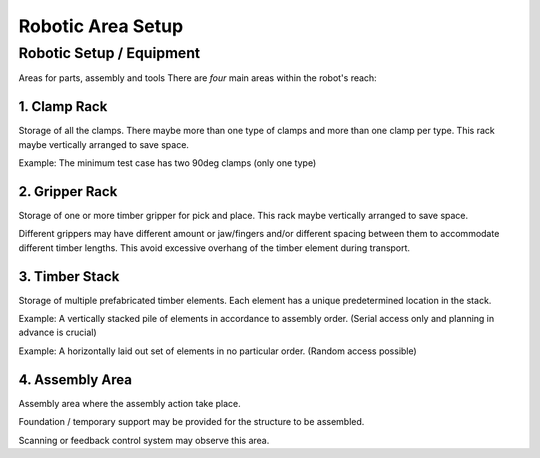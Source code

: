 ===============================================================
Robotic Area Setup
===============================================================

Robotic Setup / Equipment
=========================

Areas for parts, assembly and tools
There are *four* main areas within the robot's reach:

1. Clamp Rack
-----------------

Storage of all the clamps.
There maybe more than one type of clamps and more than one clamp per type.
This rack maybe vertically arranged to save space.

Example: The minimum test case has two 90deg clamps (only one type)

2. Gripper Rack
-----------------

Storage of one or more timber gripper for pick and place.
This rack maybe vertically arranged to save space.

Different grippers may have different amount or jaw/fingers and/or different spacing between them to accommodate different timber lengths.
This avoid excessive overhang of the timber element during transport.

3. Timber Stack
-----------------

Storage of multiple prefabricated timber elements.
Each element has a unique predetermined location in the stack.

Example: A vertically stacked pile of elements in accordance to assembly order. (Serial access only and planning in advance is crucial)

Example: A horizontally laid out set of elements in no particular order. (Random access possible)

4. Assembly Area
-----------------

Assembly area where the assembly action take place.

Foundation / temporary support may be provided for the structure to be assembled.

Scanning or feedback control system may observe this area.
